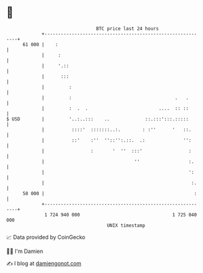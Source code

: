 * 👋

#+begin_example
                                    BTC price last 24 hours                    
                +------------------------------------------------------------+ 
         61 000 |    :                                                       | 
                |     :                                                      | 
                |     '.::                                                   | 
                |      :::                                                   | 
                |         :                                                  | 
                |         :                                      .   .       | 
                |         :  .  .                          ....  :: ::       | 
   $ USD        |         '..:..:::    ..             ::.:::':::.:::::       | 
                |          ::::'  :::::::..:.        : :''      '   ::.      | 
                |          ::'    :''  ''::'':.::.  .:              '':      | 
                |                 :       '  ''  :::'                 :      | 
                |                                 ''                  :.     | 
                |                                                     ':     | 
                |                                                      :.    | 
         58 000 |                                                       :    | 
                +------------------------------------------------------------+ 
                 1 724 940 000                                  1 725 040 000  
                                        UNIX timestamp                         
#+end_example
📈 Data provided by CoinGecko

🧑‍💻 I'm Damien

✍️ I blog at [[https://www.damiengonot.com][damiengonot.com]]
